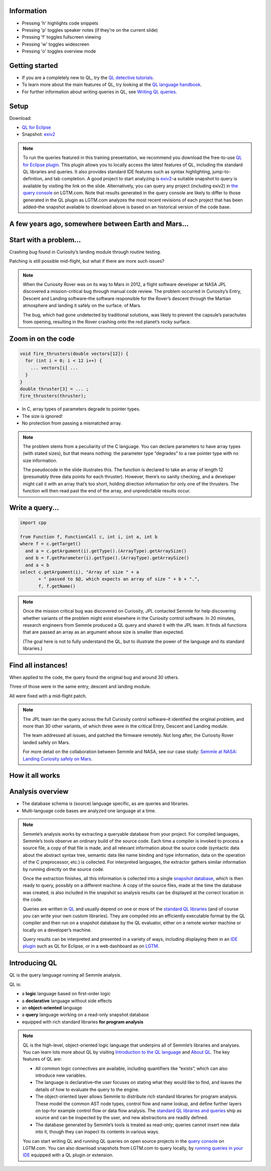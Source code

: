 Information
===========

- Pressing 'h' highlights code snippets
- Pressing 'p' toggles speaker notes (if they're on the current slide)
- Pressing 'f' toggles fullscreen viewing
- Pressing 'w' toggles widescreen
- Pressing 'o' toggles overview mode

Getting started
===============

- If you are a completely new to QL, try the `QL detective tutorials <https://help.semmle.com/QL/learn-ql/ql/beginner/ql-tutorials.html>`__.
- To learn more about the main features of QL, try looking at the `QL language handbook <https://help.semmle.com/QL/ql-handbook/>`__.
- For further information about writing queries in QL, see `Writing QL queries <https://help.semmle.com/QL/learn-ql/ql/writing-queries/writing-queries.html>`__.

.. rst-class:: agenda-slide

Setup
=====

.. container:: set-up

   Download:

   - `QL for Eclipse <https://help.semmle.com/ql-for-eclipse/Content/WebHelp/install-plugin-free.html>`__
   - Snapshot: `exiv2 <https://www.google.com/url?q=http://downloads.lgtm.com/snapshots/cpp/exiv2/Exiv2_exiv2_b090f4d.zip&sa=D&ust=1558103276046000&   usg=AFQjCNFOJMgAMNChZHpMO9QEY62W-mYI1Q>`__

.. note::

   To run the queries featured in this training presentation, we recommend you download the free-to-use `QL for Eclipse plugin <https://help.semmle.com/ql-for-eclipse/Content/WebHelp/getting-started.html>`__.
   This plugin allows you to locally access the latest features of QL, including the standard QL libraries and queries. It also provides standard IDE features such as syntax highlighting, jump-to-definition, and tab completion.
   A good project to start analyzing is `exiv2 <https://github.com/Exiv2/exiv2>`__–a suitable snapshot to query is available by visiting the link on the slide.
   Alternatively, you can query any project (including exiv2) in `the query console <https://lgtm.com/query/project:1506532406873/lang:cpp/>`__ on LGTM.com.
   Note that results generated in the query console are likely to differ to those generated in the QL plugin as LGTM.com analyzes the most recent revisions of each project that has been added–the snapshot available to download above is based on an historical version of the code base.

A few years ago, somewhere between Earth and Mars...
====================================================

.. image:: ../_static-training/curiosity.png
   :scale: 50 % 

Start with a problem...
=======================

Crashing bug found in Curiosity’s landing module through routine testing.

Patching is still possible mid-flight, but what if there are more such issues?

.. image:: ../_static-training/curiosity2.png
   :scale: 50 % 

.. note::

   When the Curiosity Rover was on its way to Mars in 2012, a flight software developer at NASA JPL discovered a mission-critical bug through manual code review. The problem occurred in Curiosity’s Entry, Descent and Landing software–the software responsible for the Rover’s descent through the Martian atmosphere and landing it safely on the surface. of Mars.

   The bug, which had gone undetected by traditional solutions, was likely to prevent the capsule’s parachutes from opening, resulting in the Rover crashing onto the red planet’s rocky surface.
   
Zoom in on the code
===================

.. code-block:: cpp

   void fire_thrusters(double vectors[12]) {
     for (int i = 0; i < 12 i++) {
       ... vectors[i] ...
     }
   }
   double thruster[3] = ... ;
   fire_thrusters(thruster);

- In C, array types of parameters degrade to pointer types.
- The size is ignored!
- No protection from passing a mismatched array.

.. note::

  The problem stems from a peculiarity of the C language. 
  You can declare parameters to have array types (with stated sizes), but that means nothing: the parameter type “degrades” to a raw pointer type with no size information.

  The pseudocode in the slide illustrates this. 
  The function is declared to take an array of length 12 (presumably three data points for each thruster). 
  However, there’s no sanity checking, and a developer might call it with an array that’s too short, holding direction information for only one of the thrusters. 
  The function will then read past the end of the array, and unpredictable results occur.


Write a query...
================

.. code-block:: ql

  import cpp

  from Function f, FunctionCall c, int i, int a, int b
  where f = c.getTarget()
    and a = c.getArgument(i).getType().(ArrayType).getArraySize()
    and b = f.getParameter(i).getType().(ArrayType).getArraySize()
    and a < b
  select c.getArgument(i), "Array of size " + a
         + " passed to $@, which expects an array of size " + b + ".",
         f, f.getName()

.. note::
 
  Once the mission critical bug was discovered on Curiosity, JPL contacted Semmle for help discovering whether variants of the problem might exist elsewhere in the Curiosity control software.  In 20 minutes, research engineers from Semmle produced a QL query and shared it with the JPL team. It finds all functions that are passed an array as an argument whose size is smaller than expected.

  (The goal here is not to fully understand the QL, but to illustrate the power of the language and its standard libraries.)


Find all instances!
===================

.. image:: ../_static-training/curiosity2.png
   :scale: 50 % 


When applied to the code, the query found the original bug and around 30 others.

Three of those were in the same entry, descent and landing module.

All were fixed with a mid-flight patch.

.. note::

  The JPL team ran the query across the full Curiosity control software–it identified the original problem, and more than 30 other variants, of which three were in the critical Entry, Descent and Landing module. 

  The team addressed all issues, and patched the firmware remotely. Not long after, the Curiosity Rover   landed safely on Mars.
  
  For more detail on the collaboration between Semmle and NASA, see our case study: `Semmle at NASA: Landing Curiosity safely on Mars <https://semmle.com/case-studies/semmle-nasa-landing-curiosity-safely-mars>`__.

.. rst-class:: background2

.. rst-class:: myclass

How it all works
================



Analysis overview
=================

.. image:: ../_static-training/analysis-overview.png
   :scale: 75 % 


- The database schema is (source) language specific, as are queries and libraries.
- Multi-language code bases are analyzed one language at a time.


.. note::

  Semmle’s analysis works by extracting a queryable database from your project. For compiled languages, Semmle’s tools observe an ordinary build of the source code. Each time a compiler is invoked to process a source file, a copy of that file is made, and all relevant information about the source code (syntactic data about the abstract syntax tree, semantic data like name binding and type information, data on the operation of the C preprocessor, etc.) is collected. For interpreted languages, the extractor gathers similar information by running directly on the source code.

  Once the extraction finishes, all this information is collected into a single `snapshot database <https://help.semmle.com/QL/learn-ql/ql/snapshot.html>`__, which is then ready to query, possibly on a different machine. A copy of the source files, made at the time the database was created, is also included in the snapshot so analysis results can be displayed at the correct location in the code.

  Queries are written in `QL <https://semmle.com/ql>`__ and usually depend on one or more of the `standard QL libraries <https://github.com/semmle/ql>`__ (and of course you can write your own custom libraries). They are compiled into an efficiently executable format by the QL compiler and then run on a snapshot database by the QL evaluator, either on a remote worker machine or locally on a developer’s machine.

  Query results can be interpreted and presented in a variety of ways, including displaying them in an `IDE plugin <https://lgtm.com/help/lgtm/running-queries-ide>`__ such as QL for Eclipse, or in a web dashboard as on `LGTM <https://lgtm.com/help/lgtm/about-lgtm>`__.

Introducing QL
==============

QL is the query language running all Semmle analysis.

QL is:

- a **logic** language based on first-order logic
- a **declarative** language without side effects
- an **object-oriented** language
- a **query** language working on a read-only snapshot database
- equipped with rich standard libraries **for program analysis**

.. note::

  QL is the high-level, object-oriented logic language that underpins all of Semmle’s libraries and analyses. You can learn lots more about QL by visiting `Introduction to the QL language <https://help.semmle.com/QL/learn-ql/ql/introduction-to-ql.html>`__ and `About QL <https://help.semmle.com/QL/learn-ql/ql/about-ql.html>`__.
  The key features of QL are:
  
  - All common logic connectives are available, including quantifiers like “exists”, which can also introduce new variables. 
  - The language is declarative–the user focuses on stating what they would like to find, and leaves the details of how to evaluate the query to the engine. 
  - The object-oriented layer allows Semmle to distribute rich standard libraries for program analysis. These model the common AST node types, control flow and name lookup, and define further layers on top–for example control flow or data flow analysis. The `standard QL libraries and queries <https://github.com/semmle/ql>`__ ship as source and can be inspected by the user, and new abstractions are readily defined.
  - The database generated by Semmle’s tools is treated as read-only; queries cannot insert new data into it, though they can inspect its contents in various ways.

  You can start writing QL and running QL queries on open source projects in the `query console <https://lgtm.com/query>`__ on LGTM.com. You can also download snapshots from LGTM.com to query locally, by `running queries in your IDE <https://lgtm.com/help/lgtm/running-queries-ide>`__ equipped with a QL plugin or extension.
